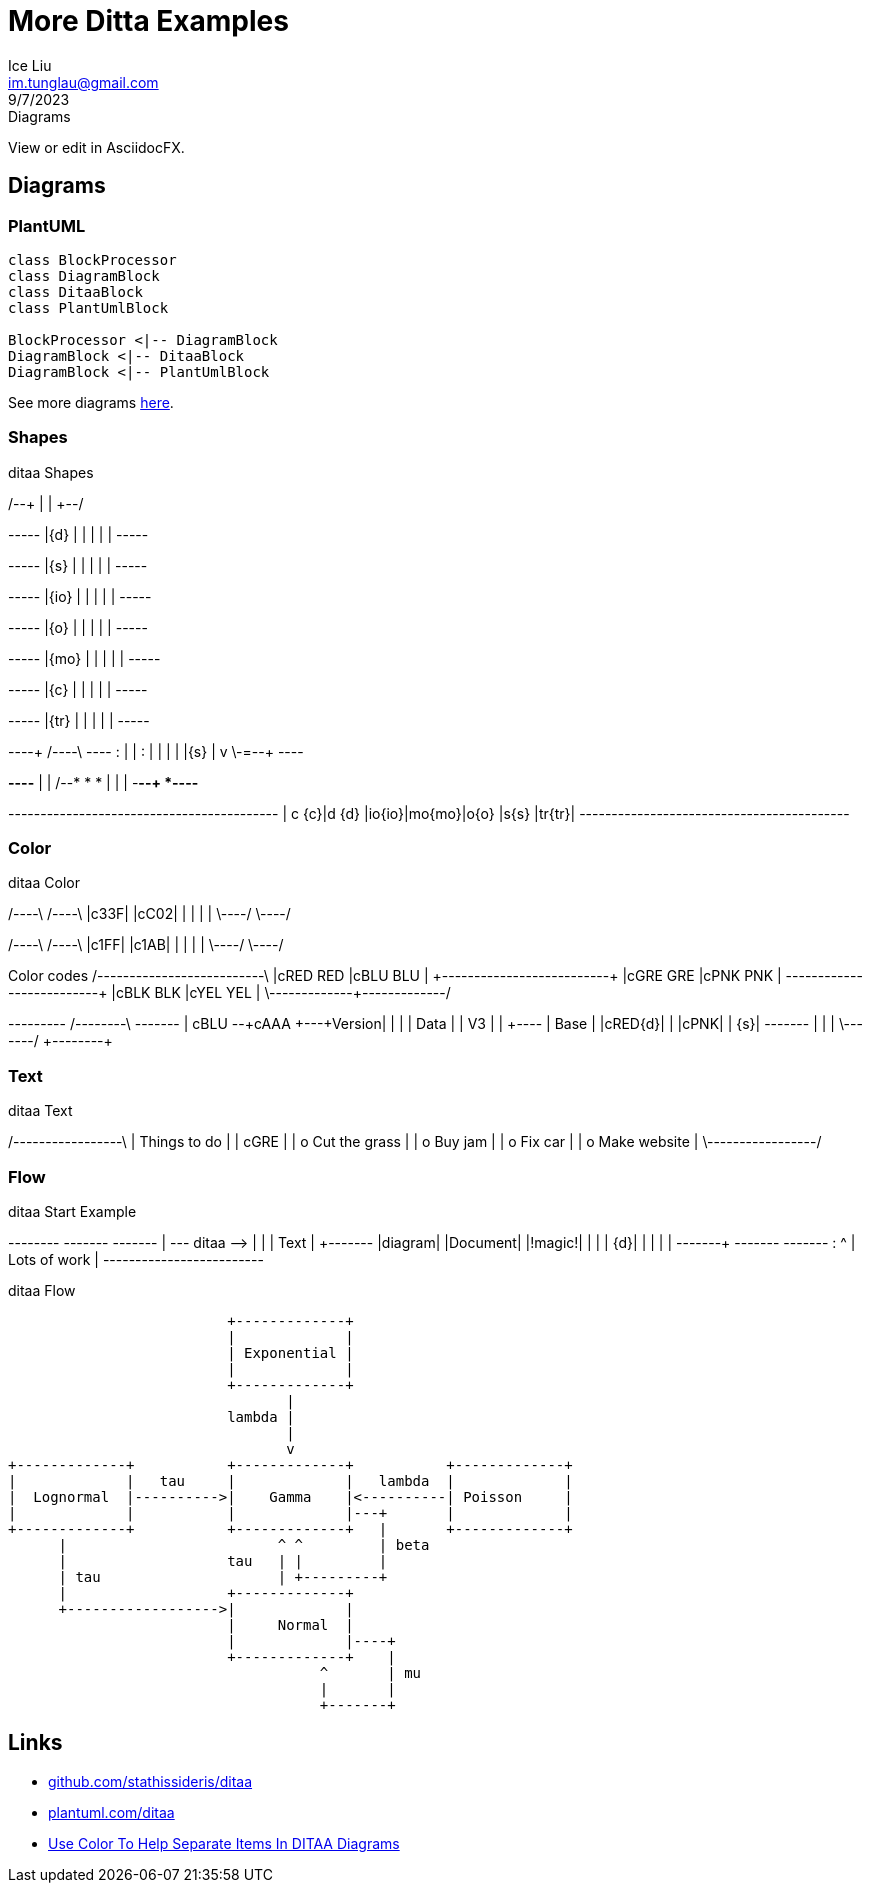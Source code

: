 = More Ditta Examples
:author: Ice Liu
:email: im.tunglau@gmail.com
:revision: v0.1
:revdate: 9/7/2023
:revremark: Diagrams

View or edit in AsciidocFX.

== Diagrams

=== PlantUML

[plantuml,target="diagram-classes",type=png]   
....
class BlockProcessor
class DiagramBlock
class DitaaBlock
class PlantUmlBlock

BlockProcessor <|-- DiagramBlock
DiagramBlock <|-- DitaaBlock
DiagramBlock <|-- PlantUmlBlock
....

See more diagrams link:more-sequence-diagrams.adoc[here].

=== Shapes

.ditaa Shapes
[ditaa,target="shapes"]
--
/--+
|  |
+--/

+-----+
|{d}  |
|     |
|     |
+-----+

+-----+
|{s}  |
|     |
|     |
+-----+

+-----+
|{io} |
|     |
|     |
+-----+

+-----+
|{o}  |
|     |
|     |
+-----+

+-----+
|{mo} |
|     |
|     |
+-----+

+-----+
|{c}  |
|     |
|     |
+-----+

+-----+
|{tr} |
|     |
|     |
+-----+

----+  /----\  +----+
    :  |    |  :    |
    |  |    |  |{s} |
    v  \-=--+  +----+

*----*
|    |      /--*
*    *      |
|    |  -*--+
*----*

+------+------+------+------+------+------+------+
| c {c}|d {d} |io{io}|mo{mo}|o{o}  |s{s}  |tr{tr}|
+------+------+------+------+------+------+------+
--

=== Color

.ditaa Color
[ditaa,target="color"]
--
/----\ /----\
|c33F| |cC02|
|    | |    |
\----/ \----/

/----\ /----\
|c1FF| |c1AB|
|    | |    |
\----/ \----/

Color codes
/-------------+-------------\
|cRED RED     |cBLU BLU     |
+-------------+-------------+
|cGRE GRE     |cPNK PNK     |
+-------------+-------------+
|cBLK BLK     |cYEL YEL     |
\-------------+-------------/

+---------+  /--------\   +-------+
| cBLU    +--+cAAA    +---+Version|
|         |  |  Data  |   |   V3  |
|    +----+  |  Base  |   |cRED{d}|
|    |cPNK|  |     {s}|   +-------+
|    |    |  \---+----/
+----+----+    
--

=== Text

.ditaa Text
[ditaa,target="text"]
--
/-----------------\
| Things to do    |
| cGRE            |
| o Cut the grass |
| o Buy jam       |
| o Fix car       |
| o Make website  |
\-----------------/
--

=== Flow

.ditaa Start Example
[ditaa,target="start-example"]
--
+--------+   +-------+    +-------+
|        +---+ ditaa +--> |       |
|  Text  |   +-------+    |diagram|
|Document|   |!magic!|    |       |
|     {d}|   |       |    |       |
+---+----+   +-------+    +-------+
    :                         ^
    |       Lots of work      |
    +-------------------------+
--

.ditaa Flow
[ditaa,target="flow"]
--
                          +-------------+
                          |             |
                          | Exponential |
                          |             |
                          +-------------+
                                 |
                          lambda |
                                 |   
                                 v
+-------------+           +-------------+           +-------------+
|             |   tau     |             |   lambda  |             |
|  Lognormal  |---------->|    Gamma    |<----------| Poisson     |
|             |           |             |---+       |             |
+-------------+           +-------------+   |       +-------------+
      |                         ^ ^         | beta
      |                   tau   | |         | 
      | tau                     | +---------+
      |                   +-------------+ 
      +------------------>|             |
                          |     Normal  |
                          |             |----+
                          +-------------+    | 
                                     ^       | mu
                                     |       |
                                     +-------+
--

== Links

* https://github.com/stathissideris/ditaa[github.com/stathissideris/ditaa]
* https://plantuml.com/ditaa[plantuml.com/ditaa]
* https://dojofive.com/blog/ditaa-color-codes-for-diagrams/[Use Color To Help Separate Items In DITAA Diagrams]

